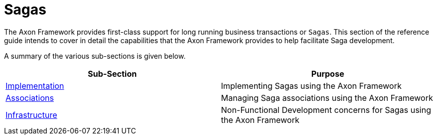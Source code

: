 = Sagas

The Axon Framework provides first-class support for long running business transactions or `Sagas`. This section of the reference guide intends to cover in detail the capabilities that the Axon Framework provides to help facilitate Saga development‌.

A summary of the various sub-sections is given below.

[cols="<,<"]
|===
|Sub-Section |Purpose 

|xref:implementation.adoc[​Implementation​] |Implementing Sagas using the Axon Framework
|xref:associations.adoc[​Associations​] |Managing Saga associations using the Axon Framework
|xref:infrastructure.adoc[​Infrastructure​] |Non-Functional Development concerns for Sagas using the Axon Framework
|===